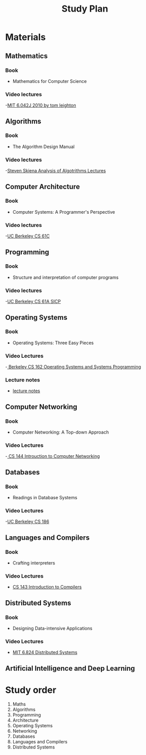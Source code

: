 #+title: Study Plan
#+startup: latexpreview
* Materials

** Mathematics
*** Book
- Mathematics for Computer Science
*** Video lectures
-[[https://www.youtube.com/playlist?list=PLB7540DEDD482705B][MIT 6.042J 2010 by tom leighton]]
** Algorithms
*** Book
- The Algorithm Design Manual
*** Video lectures
-[[https://www.youtube.com/playlist?list=PLOtl7M3yp-DX6ic0HGT0PUX_wiNmkWkXx][Steven Skiena Analysis of Algotrithms Lectures]]

** Computer Architecture
*** Book
- Computer Systems: A Programmer's Perspective
*** Video lectures
-[[https://www.youtube.com/playlist?list=PLhMnuBfGeCDM8pXLpqib90mDFJI-e1lpk][UC Berkeley CS 61C ]]

** Programming
*** Book
- Structure and interpretation of computer programs
*** Video lectures
-[[https://www.youtube.com/playlist?list=PLhMnuBfGeCDNgVzLPxF9o5UNKG1b-LFY9][UC Berkeley CS 61A SICP]]

** Operating Systems
*** Book
- Operating Systems: Three Easy Pieces
*** Video Lectures
-[[https://www.youtube.com/playlist?list=PLF2K2xZjNEf97A_uBCwEl61sdxWVP7VWC][ Berkeley CS 162 Operating Systems and Systems Programming]]
*** Lecture notes
- [[./programming/lecture notes.org][lecture notes]]

** Computer Networking
*** Book
- Computer Networking: A Top-down Approach
*** Video Lectures
-[[https://www.youtube.com/playlist?list=PL6RdenZrxrw9inR-IJv-erlOKRHjymxMN][ CS 144 Introuction to Computer Networking]]

** Databases
*** Book
- Readings in Database Systems
*** Video Lectures
-[[https://www.youtube.com/playlist?list=PLYp4IGUhNFmw8USiYMJvCUjZe79fvyYge][UC Berkeley CS 186]]

** Languages and Compilers
*** Book
- Crafting interpreters
*** Video Lectures
- [[https://www.youtube.com/playlist?list=PLoCMsyE1cvdUZRe1udlyjpzTww1U5olL2][CS 143 Introduction to Compilers]]

** Distributed Systems
*** Book
- Designing Data-intensive Applications
*** Video Lectures
- [[https://www.youtube.com/playlist?list=PLrw6a1wE39_tb2fErI4-WkMbsvGQk9_UB][MIT 6.824 Distributed Systems]]

** Artificial Intelligence and Deep Learning

* Study order


1. Maths
2. Algorithms
3. Programming
4. Architecture
5. Operating Systems
6. Networking
7. Databases
8. Languages and Compilers
9. Distributed Systems
